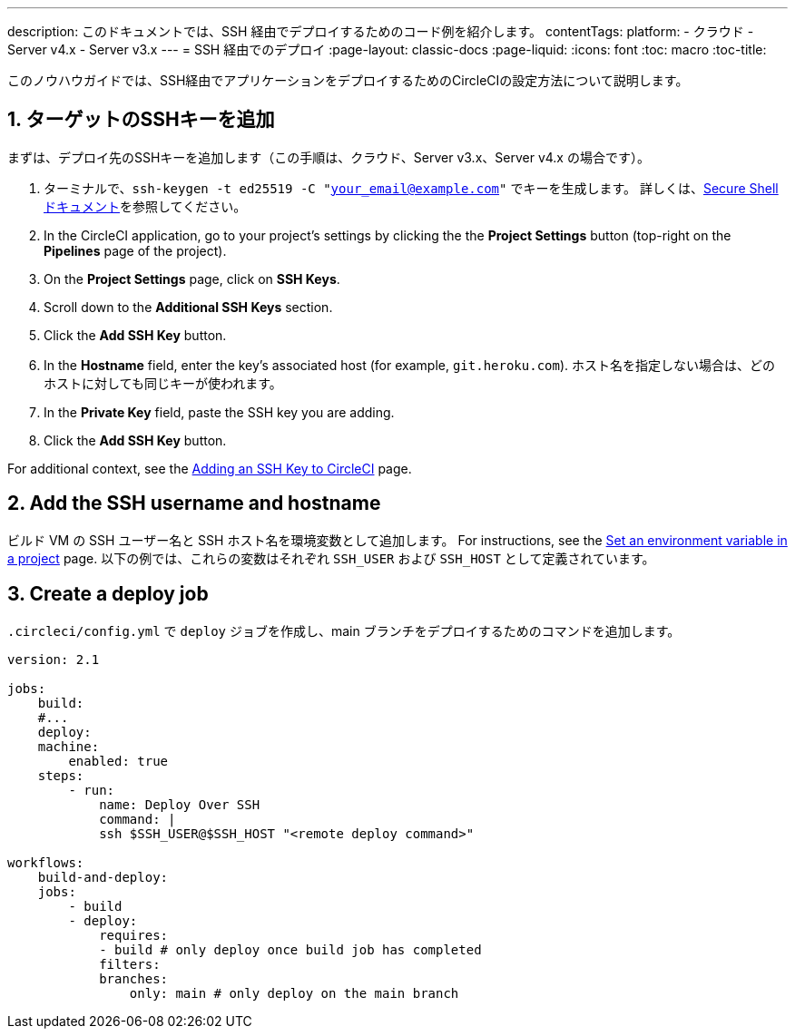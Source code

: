 ---

description: このドキュメントでは、SSH 経由でデプロイするためのコード例を紹介します。
contentTags:
  platform:
  - クラウド
  - Server v4.x
  - Server v3.x
---
= SSH 経由でのデプロイ
:page-layout: classic-docs
:page-liquid:
:icons: font
:toc: macro
:toc-title:

このノウハウガイドでは、SSH経由でアプリケーションをデプロイするためのCircleCIの設定方法について説明します。

[# add-ssh-key-target]
== 1.  ターゲットのSSHキーを追加

まずは、デプロイ先のSSHキーを追加します（この手順は、クラウド、Server v3.x、Server v4.x の場合です）。

. ターミナルで、`ssh-keygen -t ed25519 -C "your_email@example.com"` でキーを生成します。 詳しくは、link:https://www.ssh.com/ssh/keygen/[Secure Shell ドキュメント]を参照してください。
. In the CircleCI application, go to your project's settings by clicking the the **Project Settings** button (top-right on the **Pipelines** page of the project).
. On the **Project Settings** page, click on **SSH Keys**.
. Scroll down to the **Additional SSH Keys** section.
. Click the **Add SSH Key** button.
. In the **Hostname** field, enter the key's associated host (for example, `git.heroku.com`). ホスト名を指定しない場合は、どのホストに対しても同じキーが使われます。
. In the **Private Key** field, paste the SSH key you are adding.
. Click the **Add SSH Key** button.

For additional context, see the xref:add-ssh-key#[Adding an SSH Key to CircleCI] page.

[#ssh-username-and-hostname]
== 2.  Add the SSH username and hostname

ビルド VM の SSH ユーザー名と SSH ホスト名を環境変数として追加します。 For instructions, see the xref:set-environment-variable#set-an-environment-variable-in-a-project[Set an environment variable in a project] page. 以下の例では、これらの変数はそれぞれ `SSH_USER` および `SSH_HOST` として定義されています。

[#create-deploy-job]
== 3.  Create a deploy job

`.circleci/config.yml` で `deploy` ジョブを作成し、main ブランチをデプロイするためのコマンドを追加します。

```yaml
version: 2.1

jobs:
    build:
    #...
    deploy:
    machine:
        enabled: true
    steps:
        - run:
            name: Deploy Over SSH
            command: |
            ssh $SSH_USER@$SSH_HOST "<remote deploy command>"

workflows:
    build-and-deploy:
    jobs:
        - build
        - deploy:
            requires:
            - build # only deploy once build job has completed
            filters:
            branches:
                only: main # only deploy on the main branch
```